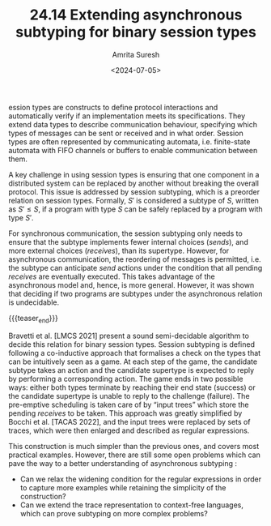 #+TITLE: 24.14 Extending asynchronous subtyping for binary session types
#+AUTHOR: Amrita Suresh
#+EMAIL: amrita.suresh@cs.ox.ac.uk
#+DATE: <2024-07-05>
#+LAYOUT: post
#+TAGS: communicating automata, channels, subtyping, session types

ession types are constructs to define protocol interactions and automatically
verify if an implementation meets its specifications. They extend data types to
describe communication behaviour, specifying which types of messages can be
sent or received and in what order. Session types are often represented by
communicating automata, i.e. finite-state automata with FIFO channels or
buffers to enable communication between them.

A key challenge in using session types is ensuring that one component in a
distributed system can be replaced by another without breaking the overall
protocol. This issue is addressed by session subtyping, which is a preorder
relation on session types. Formally, \(S'\) is considered a subtype of \(S\),
written as \(S' \leq S\), if a program with type \(S\) can be safely replaced
by a program with type \(S'\). 

For synchronous communication, the session subtyping only needs to ensure
that the subtype implements fewer internal choices (\(sends\)), and more
external choices (\(receives\)), than its supertype.  However, for asynchronous
communication, the reordering of messages is permitted, i.e. the subtype can
anticipate \(send\) actions under the condition that all pending \(receives\)
are eventually executed. This takes advantage of the asynchronous model and,
hence, is more general. However, it was shown that deciding if two programs are
subtypes under the asynchronous relation is undecidable.

{{{teaser_end}}}

Bravetti et al. [LMCS 2021] present a sound semi-decidable algorithm to decide
this relation for binary session types. Session subtyping is defined following
a co-inductive approach that formalises a check on the types that can be
intuitively seen as a game. At each step of the game, the candidate subtype
takes an action and the candidate supertype is expected to reply by performing
a corresponding action. The game ends in two possible ways: either both types
terminate by reaching their end state (success) or the candidate supertype is
unable to reply to the challenge (failure).  The pre-emptive scheduling is
taken care of by “input trees” which store the pending \(receives\) to be
taken. This approach was greatly simplified by Bocchi et al. [TACAS 2022], and
the input trees were replaced by sets of traces, which were then enlarged and
described as regular expressions.

This construction is much simpler than the previous ones, and covers most
practical examples. However, there are still some open problems which can pave
the way to a better understanding of asynchronous subtyping :

- Can we relax the widening condition for the regular expressions in order to
  capture more examples while retaining the simplicity of the construction?
- Can we extend the trace representation to context-free languages, which can
  prove subtyping on more complex problems?
